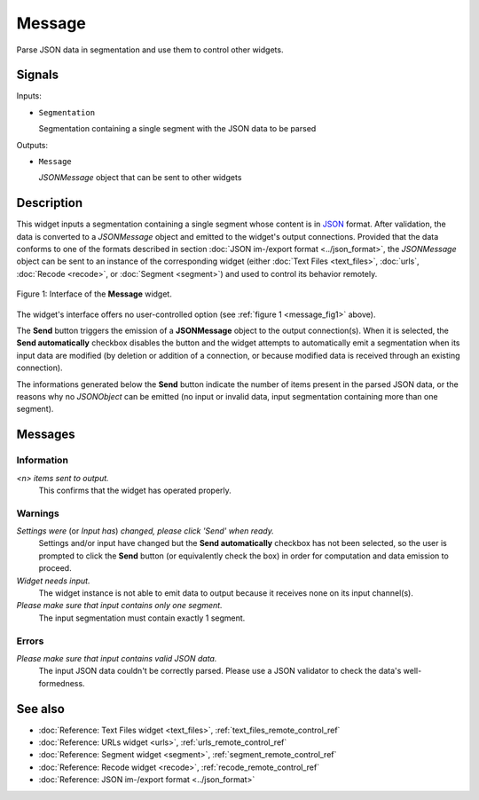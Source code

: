 .. meta::
   :description: Orange Textable documentation, Message widget
   :keywords: Orange, Textable, documentation, Message, widget

.. _Message:

Message
=======

.. image:: ../figures/Message_54.png

Parse JSON data in segmentation and use them to control other widgets.

Signals
-------

Inputs:

* ``Segmentation``

  Segmentation containing a single segment with the JSON data to be parsed

Outputs:

* ``Message``

  *JSONMessage* object that can be sent to other widgets

Description
-----------

This widget inputs a segmentation containing a single segment whose content
is in `JSON <http://www.json.org/>`_ format. After validation, the data is
converted to a *JSONMessage* object and emitted to the widget's
output connections. Provided that the data conforms to one of the formats
described in section :doc:`JSON im-/export format <../json_format>`, the
*JSONMessage* object can be sent to an instance of the corresponding widget
(either :doc:`Text Files <text_files>`, :doc:`urls`, :doc:`Recode <recode>`, or :doc:`Segment <segment>`) and
used to control its behavior remotely.

.. _message_fig1:

.. figure:: ../figures/message_example.png
    :align: center
    :alt: Interface of the Message widget

    Figure 1: Interface of the **Message** widget.

The widget's interface offers no user-controlled option (see :ref:`figure 1
<message_fig1>` above). 

The **Send** button triggers the emission of a **JSONMessage** object to the
output connection(s). When it is selected, the **Send automatically** checkbox
disables the button and the widget attempts to automatically emit a
segmentation when its input data are modified (by deletion or addition of a
connection, or because modified data is received through an existing
connection).

The informations generated below the **Send** button indicate the number of items
present in the parsed JSON data, or the reasons why no *JSONObject* can be
emitted (no input or invalid data, input segmentation containing more than one
segment).

Messages
--------

Information
~~~~~~~~~~~

*<n> items sent to output.*
    This confirms that the widget has operated properly.

Warnings
~~~~~~~~

*Settings were* (or *Input has*) *changed, please click 'Send' when ready.*
    Settings and/or input have changed but the **Send automatically** checkbox
    has not been selected, so the user is prompted to click the **Send**
    button (or equivalently check the box) in order for computation and data
    emission to proceed.

*Widget needs input.*
    The widget instance is not able to emit data to output because it receives
    none on its input channel(s).

*Please make sure that input contains only one segment.*
    The input segmentation must contain exactly 1 segment.
    
Errors
~~~~~~

*Please make sure that input contains valid JSON data.*
    The input JSON data couldn't be correctly parsed. Please use a JSON
    validator to check the data's well-formedness.
    
See also
--------

- :doc:`Reference: Text Files widget <text_files>`, :ref:`text_files_remote_control_ref`
- :doc:`Reference: URLs widget <urls>`, :ref:`urls_remote_control_ref`
- :doc:`Reference: Segment widget <segment>`, :ref:`segment_remote_control_ref`
- :doc:`Reference: Recode widget <recode>`, :ref:`recode_remote_control_ref`
- :doc:`Reference: JSON im-/export format <../json_format>`
